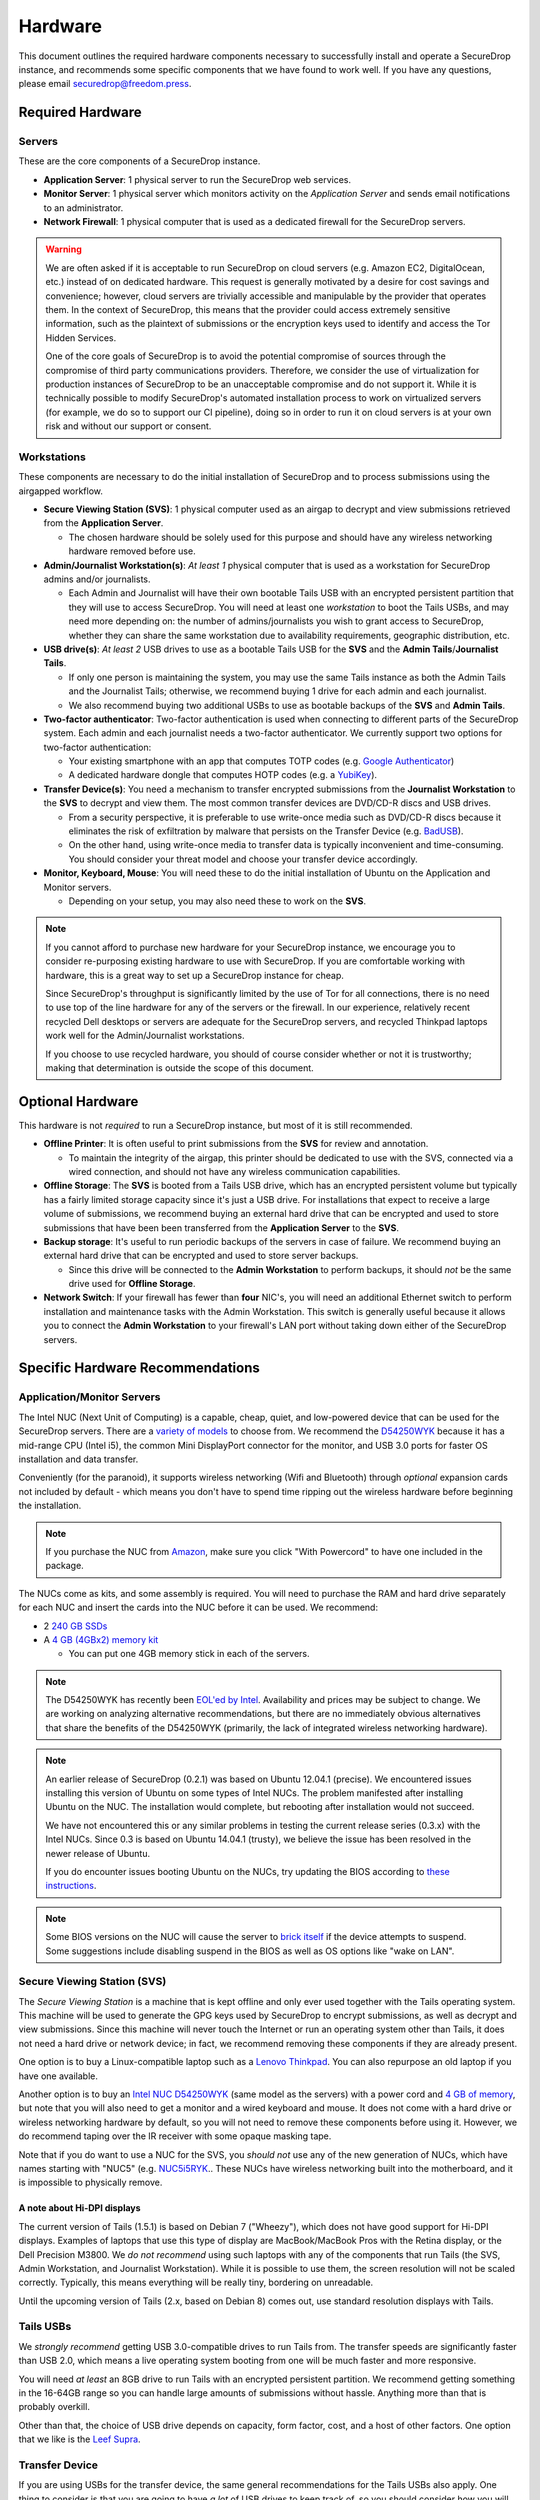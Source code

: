 Hardware
========

This document outlines the required hardware components necessary to
successfully install and operate a SecureDrop instance, and recommends
some specific components that we have found to work well. If you have
any questions, please email securedrop@freedom.press.

Required Hardware
-----------------

Servers
~~~~~~~

These are the core components of a SecureDrop instance.

-  **Application Server**: 1 physical server to run the SecureDrop web
   services.
-  **Monitor Server**: 1 physical server which monitors activity on the
   *Application Server* and sends email notifications to an
   administrator.
-  **Network Firewall**: 1 physical computer that is used as a dedicated
   firewall for the SecureDrop servers.

.. warning:: We are often asked if it is acceptable to run SecureDrop
	     on cloud servers (e.g. Amazon EC2, DigitalOcean, etc.)
	     instead of on dedicated hardware. This request is
	     generally motivated by a desire for cost savings and
	     convenience; however, cloud servers are trivially
	     accessible and manipulable by the provider that operates
	     them. In the context of SecureDrop, this means that the
	     provider could access extremely sensitive information,
	     such as the plaintext of submissions or the encryption
	     keys used to identify and access the Tor Hidden Services.

	     One of the core goals of SecureDrop is to avoid the
	     potential compromise of sources through the compromise of
	     third party communications providers. Therefore, we
	     consider the use of virtualization for production
	     instances of SecureDrop to be an unacceptable compromise
	     and do not support it. While it is technically possible
	     to modify SecureDrop's automated installation process to
	     work on virtualized servers (for example, we do so to
	     support our CI pipeline), doing so in order to run it on
	     cloud servers is at your own risk and without our support
	     or consent.

Workstations
~~~~~~~~~~~~

These components are necessary to do the initial installation of
SecureDrop and to process submissions using the airgapped workflow.

-  **Secure Viewing Station (SVS)**: 1 physical computer used as an
   airgap to decrypt and view submissions retrieved from the
   **Application Server**.

   -  The chosen hardware should be solely used for this purpose and
      should have any wireless networking hardware removed before use.

-  **Admin/Journalist Workstation(s)**: *At least 1* physical computer
   that is used as a workstation for SecureDrop admins and/or
   journalists.

   -  Each Admin and Journalist will have their own bootable Tails USB
      with an encrypted persistent partition that they will use to
      access SecureDrop. You will need at least one *workstation* to
      boot the Tails USBs, and may need more depending on: the number of
      admins/journalists you wish to grant access to SecureDrop, whether
      they can share the same workstation due to availability
      requirements, geographic distribution, etc.

-  **USB drive(s)**: *At least 2* USB drives to use as a bootable Tails
   USB for the **SVS** and the **Admin Tails**/**Journalist Tails**.

   -  If only one person is maintaining the system, you may use the same
      Tails instance as both the Admin Tails and the Journalist Tails;
      otherwise, we recommend buying 1 drive for each admin and each
      journalist.
   -  We also recommend buying two additional USBs to use as bootable
      backups of the **SVS** and **Admin Tails**.

-  **Two-factor authenticator**: Two-factor authentication is used when
   connecting to different parts of the SecureDrop system. Each admin
   and each journalist needs a two-factor authenticator. We currently
   support two options for two-factor authentication:

   -  Your existing smartphone with an app that computes TOTP codes
      (e.g. `Google
      Authenticator <https://support.google.com/accounts/answer/1066447?hl=en>`__)
   -  A dedicated hardware dongle that computes HOTP codes (e.g. a
      `YubiKey <https://www.yubico.com/products/yubikey-hardware/yubikey/>`__).

-  **Transfer Device(s)**: You need a mechanism to transfer encrypted
   submissions from the **Journalist Workstation** to the **SVS** to
   decrypt and view them. The most common transfer devices are DVD/CD-R
   discs and USB drives.

   -  From a security perspective, it is preferable to use write-once
      media such as DVD/CD-R discs because it eliminates the risk of
      exfiltration by malware that persists on the Transfer Device (e.g.
      `BadUSB <https://srlabs.de/badusb/>`__).
   -  On the other hand, using write-once media to transfer data is
      typically inconvenient and time-consuming. You should consider
      your threat model and choose your transfer device accordingly.

-  **Monitor, Keyboard, Mouse**: You will need these to do the initial
   installation of Ubuntu on the Application and Monitor servers.

   -  Depending on your setup, you may also need these to work on the
      **SVS**.

.. note:: If you cannot afford to purchase new hardware for your
	  SecureDrop instance, we encourage you to consider
	  re-purposing existing hardware to use with SecureDrop. If
	  you are comfortable working with hardware, this is a great
	  way to set up a SecureDrop instance for cheap.

	  Since SecureDrop's throughput is significantly limited by
	  the use of Tor for all connections, there is no need to use
	  top of the line hardware for any of the servers or the
	  firewall. In our experience, relatively recent recycled Dell
	  desktops or servers are adequate for the SecureDrop servers,
	  and recycled Thinkpad laptops work well for the
	  Admin/Journalist workstations.

	  If you choose to use recycled hardware, you should of course
	  consider whether or not it is trustworthy; making that
	  determination is outside the scope of this document.

Optional Hardware
-----------------

This hardware is not *required* to run a SecureDrop instance, but most
of it is still recommended.

-  **Offline Printer**: It is often useful to print submissions from the
   **SVS** for review and annotation.

   -  To maintain the integrity of the airgap, this printer should be
      dedicated to use with the SVS, connected via a wired connection,
      and should not have any wireless communication capabilities.

-  **Offline Storage**: The **SVS** is booted from a Tails USB drive,
   which has an encrypted persistent volume but typically has a fairly
   limited storage capacity since it's just a USB drive. For
   installations that expect to receive a large volume of submissions,
   we recommend buying an external hard drive that can be encrypted and
   used to store submissions that have been been transferred from the
   **Application Server** to the **SVS**.
-  **Backup storage**: It's useful to run periodic backups of the
   servers in case of failure. We recommend buying an external hard
   drive that can be encrypted and used to store server backups.

   -  Since this drive will be connected to the **Admin Workstation** to
      perform backups, it should *not* be the same drive used for
      **Offline Storage**.

-  **Network Switch**: If your firewall has fewer than **four** NIC's,
   you will need an additional Ethernet switch to perform installation
   and maintenance tasks with the Admin Workstation. This switch is
   generally useful because it allows you to connect the **Admin
   Workstation** to your firewall's LAN port without taking down either
   of the SecureDrop servers.

Specific Hardware Recommendations
---------------------------------

Application/Monitor Servers
~~~~~~~~~~~~~~~~~~~~~~~~~~~

The Intel NUC (Next Unit of Computing) is a capable, cheap, quiet, and
low-powered device that can be used for the SecureDrop servers. There
are a `variety of
models <https://www-ssl.intel.com/content/www/us/en/nuc/products-overview.html>`__
to choose from. We recommend the
`D54250WYK <https://www-ssl.intel.com/content/www/us/en/nuc/nuc-kit-d54250wyk.html>`__
because it has a mid-range CPU (Intel i5), the common Mini DisplayPort
connector for the monitor, and USB 3.0 ports for faster OS installation
and data transfer.

Conveniently (for the paranoid), it supports wireless networking (Wifi
and Bluetooth) through *optional* expansion cards not included by
default - which means you don't have to spend time ripping out the
wireless hardware before beginning the installation.

.. note:: If you purchase the NUC from `Amazon
	  <http://www.amazon.com/Intel-D54250WYK-DisplayPort-Graphics-i5-4250U/dp/B00F3F38O2/>`__,
	  make sure you click "With Powercord" to have one included in
	  the package.

The NUCs come as kits, and some assembly is required. You will
need to purchase the RAM and hard drive separately for each NUC and
insert the cards into the NUC before it can be used. We recommend:

-  2 `240 GB SSDs <http://www.amazon.com/dp/B00BQ8RKT4/>`__
-  A `4 GB (4GBx2) memory
   kit <http://www.amazon.com/Crucial-PC3-12800-204-Pin-Notebook-CT2CP25664BF160B/dp/B005MWQ6WC/>`__

   -  You can put one 4GB memory stick in each of the servers.

.. note:: The D54250WYK has recently been `EOL'ed by Intel
	  <http://ark.intel.com/products/series/70407/Intel-NUC-Boards-and-Kits>`__.
	  Availability and prices may be subject to change. We are
	  working on analyzing alternative recommendations, but there
	  are no immediately obvious alternatives that share the
	  benefits of the D54250WYK (primarily, the lack of integrated
	  wireless networking hardware).

.. note:: An earlier release of SecureDrop (0.2.1) was based on Ubuntu
	  12.04.1 (precise). We encountered issues installing this
	  version of Ubuntu on some types of Intel NUCs. The problem
	  manifested after installing Ubuntu on the NUC. The
	  installation would complete, but rebooting after
	  installation would not succeed.

	  We have not encountered this or any similar problems in
	  testing the current release series (0.3.x) with the Intel
	  NUCs. Since 0.3 is based on Ubuntu 14.04.1 (trusty), we
	  believe the issue has been resolved in the newer release of
	  Ubuntu.

	  If you do encounter issues booting Ubuntu on the NUCs, try
	  updating the BIOS according to `these instructions
	  <http://arstechnica.com/gadgets/2014/02/new-intel-nuc-bios-update-fixes-steamos-other-linux-booting-problems/>`__.

.. note:: Some BIOS versions on the NUC will cause the server to
	  `brick itself <https://communities.intel.com/message/359708>`__ if
	  the device attempts to suspend. Some suggestions include disabling
	  suspend in the BIOS as well as OS options like "wake on LAN".

Secure Viewing Station (SVS)
~~~~~~~~~~~~~~~~~~~~~~~~~~~~

The *Secure Viewing Station* is a machine that is kept offline and only
ever used together with the Tails operating system. This machine will be
used to generate the GPG keys used by SecureDrop to encrypt submissions,
as well as decrypt and view submissions. Since this machine will never
touch the Internet or run an operating system other than Tails, it does
not need a hard drive or network device; in fact, we recommend removing
these components if they are already present.

One option is to buy a Linux-compatible laptop such as a `Lenovo
Thinkpad <http://shop.lenovo.com/us/en/laptops/thinkpad/t-series/t540p/>`__.
You can also repurpose an old laptop if you have one available.

Another option is to buy an `Intel NUC
D54250WYK <http://www.amazon.com/Intel-D54250WYK-DisplayPort-Graphics-i5-4250U/dp/B00F3F38O2/>`__
(same model as the servers) with a power cord and `4 GB of
memory <http://www.amazon.com/Crucial-PC3-12800-204-Pin-Notebook-CT2CP25664BF160B/dp/B005MWQ6WC/>`__,
but note that you will also need to get a monitor and a wired keyboard
and mouse. It does not come with a hard drive or wireless networking
hardware by default, so you will not need to remove these components
before using it. However, we do recommend taping over the IR receiver
with some opaque masking tape.

Note that if you do want to use a NUC for the SVS, you *should not* use
any of the new generation of NUCs, which have names starting with "NUC5"
(e.g.
`NUC5i5RYK <https://www-ssl.intel.com/content/www/us/en/nuc/nuc-kit-nuc5i5ryk.html>`__..
These NUCs have wireless networking built into the motherboard, and it
is impossible to physically remove.

A note about Hi-DPI displays
''''''''''''''''''''''''''''

The current version of Tails (1.5.1) is based on Debian 7 ("Wheezy"),
which does not have good support for Hi-DPI displays. Examples of
laptops that use this type of display are MacBook/MacBook Pros with the
Retina display, or the Dell Precision M3800. We *do not recommend* using
such laptops with any of the components that run Tails (the SVS, Admin
Workstation, and Journalist Workstation). While it is possible to use
them, the screen resolution will not be scaled correctly. Typically,
this means everything will be really tiny, bordering on unreadable.

Until the upcoming version of Tails (2.x, based on Debian 8) comes out,
use standard resolution displays with Tails.

Tails USBs
~~~~~~~~~~

We *strongly recommend* getting USB 3.0-compatible drives to run Tails
from. The transfer speeds are significantly faster than USB 2.0, which
means a live operating system booting from one will be much faster and
more responsive.

You will need *at least* an 8GB drive to run Tails with an encrypted
persistent partition. We recommend getting something in the 16-64GB
range so you can handle large amounts of submissions without hassle.
Anything more than that is probably overkill.

Other than that, the choice of USB drive depends on capacity, form
factor, cost, and a host of other factors. One option that we like is
the `Leef
Supra <http://www.amazon.com/Leef-Supra-PrimeGrade-Memory-Silver/dp/B00FWQMKA0>`__.

Transfer Device
~~~~~~~~~~~~~~~

If you are using USBs for the transfer device, the same general
recommendations for the Tails USBs also apply. One thing to consider is
that you are going to have *a lot* of USB drives to keep track of, so
you should consider how you will label or identify them and buy drives
accordingly. Drives that are physically larger are often easier to label
(e.g. with tape or a label from a labelmaker).

If you are using DVD/CD-R's for the transfer device, you will need *two*
DVD/CD writers: one for burning DVDs from the **Journalist
Workstation**, and one for reading the burned DVDs on the **SVS**. We
recommend using two separate drives instead of sharing the same drive to
avoid the potential risk of malware exfiltrating data by compromising
the drive's firmware. We've found the DVD/CD writers from Samsung and LG
to work reasonably well, you can find some examples
`here <http://www.newegg.com/External-CD-DVD-Blu-Ray-Drives/SubCategory/ID-420>`__.

Finally, you will need a stack of blank DVD/CD-R's, which you can buy
anywhere.

Network Firewall
~~~~~~~~~~~~~~~~

We recommend the `pfSense
SG-2440 <http://store.pfsense.org/SG-2440/>`__.

Network Switch
~~~~~~~~~~~~~~

This is optional, for people who are using a firewall with less than 4
ports (the recommended firewall has 4 ports). Any old switch with more
than 3 ports will do, such as the `5-port Netgear ProSafe Ethernet
Switch <http://www.amazon.com/NETGEAR-ProSafe-Gigabit-Ethernet-Desktop/dp/B0000BVYT3/>`__.

Printers
~~~~~~~~

Careful consideration should be given to the printer used with the SVS.
Most printers today have wireless functionality (WiFi or Bluetooth
connectivity) which should be **avoided** because it could be used to
compromise the airgap.

Unfortunately, it is difficult to find printers that work with Tails,
and it is increasingly difficult to find non-wireless printers at all.
To assist you, we have compiled the following partial list of
airgap-safe printers that have been tested and are known to work with
Tails:

+-------------------------+----------------+------------------+--------------------+--------------------+-------------------------------------------------------------------------------------------------------------------------------------------------------------+
| Model                   | Testing Date   | Tails Versions   | Price (new)        | Price (used)       | Notes                                                                                                                                                       |
+=========================+================+==================+====================+====================+=============================================================================================================================================================+
| HP LaserJet 400 M401n   | 06/2015        | 1.4              | $178.60 (Amazon)   | $115.00 (Amazon)   | Monochrome laser printer. Heavy (10 lbs.) When adding the printer in Tails, you need to set "Make and model" to "HP LaserJet 400 CUPS+Gutenprint v5.2.9".   |
+-------------------------+----------------+------------------+--------------------+--------------------+-------------------------------------------------------------------------------------------------------------------------------------------------------------+
| HP Deskjet 6940         | 04/2015        | 1.3.2            | $639.99 (Amazon)   | $196.99 (Amazon)   | Monochrome Inkjet printer                                                                                                                                   |
+-------------------------+----------------+------------------+--------------------+--------------------+-------------------------------------------------------------------------------------------------------------------------------------------------------------+

If you know of another model of printer that fits our requirements and
works with Tails, please submit a pull request to add it to this list.

Monitor, Keyboard, Mouse
~~~~~~~~~~~~~~~~~~~~~~~~

We don't have anything specific to recommend when it comes to displays.
You should make sure you know what monitor cable you need for the
servers, since you will need to connect them to a monitor to do the
initial Ubuntu installation.

You should use a wired (USB) keyboard and mouse, not wireless.
